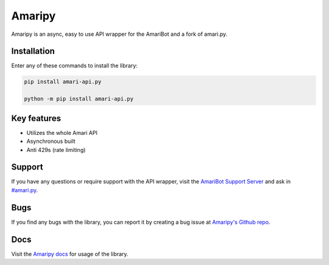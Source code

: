 Amaripy
========

.. image:: https://readthedocs.org/projects/amari-api.py/badge/?version=latest
   :target: https://amaripy.readthedocs.io/en/latest/?badge=latest
   :alt: Documentation Status

.. image:: https://img.shields.io/pypi/v/amari-api.py.svg
   :target: https://pypi.org/project/amaripy/
   :alt: PyPi Library version

.. image:: https://img.shields.io/pypi/pyversions/amari-api.py.svg
   :target: https://pypi.org/project/amaripy/
   :alt: PyPi library Python versions

Amaripy is an async, easy to use API wrapper for the AmariBot and a fork of amari.py.

Installation
------------

Enter any of these commands to install the library:

.. code:: sh

  pip install amari-api.py

  python -m pip install amari-api.py

Key features
------------

- Utilizes the whole Amari API
- Asynchronous built
- Anti 429s (rate limiting)

Support
-------

If you have any questions or require support with the API wrapper, visit the `AmariBot Support Server <https://discord.gg/qKkSUSwU2G>`_ and ask in `#amari.py <https://discord.com/channels/346474194394939393/882370112710123570>`_.

Bugs
----

If you find any bugs with the library, you can report it by creating a bug issue at `Amaripy's Github repo <https://github.com/RayyanW786/amaripy>`_.

Docs
----

Visit the `Amaripy docs <https://amari-py.readthedocs.io/en/latest/>`_ for usage of the library.

